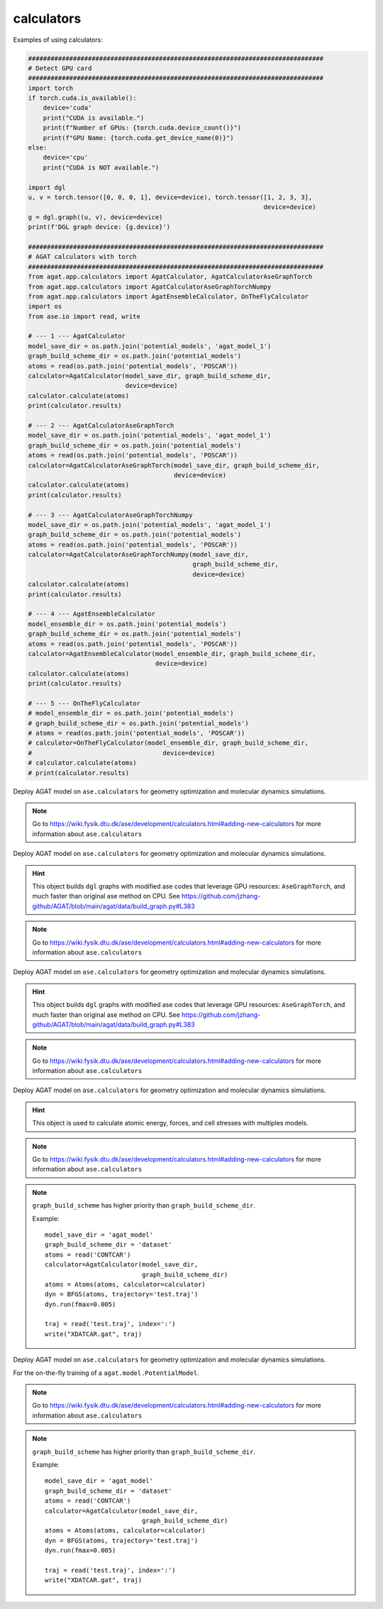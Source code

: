 ############
calculators
############

Examples of using calculators:

.. code-block:: python

   ###############################################################################
   # Detect GPU card
   ###############################################################################
   import torch
   if torch.cuda.is_available():
       device='cuda'
       print("CUDA is available.")
       print(f"Number of GPUs: {torch.cuda.device_count()}")
       print(f"GPU Name: {torch.cuda.get_device_name(0)}")
   else:
       device='cpu'
       print("CUDA is NOT available.")
   
   import dgl
   u, v = torch.tensor([0, 0, 0, 1], device=device), torch.tensor([1, 2, 3, 3], 
                                                                  device=device)
   g = dgl.graph((u, v), device=device)
   print(f'DGL graph device: {g.device}')
   
   ###############################################################################
   # AGAT calculators with torch
   ###############################################################################
   from agat.app.calculators import AgatCalculator, AgatCalculatorAseGraphTorch
   from agat.app.calculators import AgatCalculatorAseGraphTorchNumpy
   from agat.app.calculators import AgatEnsembleCalculator, OnTheFlyCalculator
   import os
   from ase.io import read, write
   
   # --- 1 --- AgatCalculator
   model_save_dir = os.path.join('potential_models', 'agat_model_1')
   graph_build_scheme_dir = os.path.join('potential_models')
   atoms = read(os.path.join('potential_models', 'POSCAR'))
   calculator=AgatCalculator(model_save_dir, graph_build_scheme_dir, 
                             device=device)
   calculator.calculate(atoms)
   print(calculator.results)
   
   # --- 2 --- AgatCalculatorAseGraphTorch
   model_save_dir = os.path.join('potential_models', 'agat_model_1')
   graph_build_scheme_dir = os.path.join('potential_models')
   atoms = read(os.path.join('potential_models', 'POSCAR'))
   calculator=AgatCalculatorAseGraphTorch(model_save_dir, graph_build_scheme_dir,
                                          device=device)
   calculator.calculate(atoms)
   print(calculator.results)
   
   # --- 3 --- AgatCalculatorAseGraphTorchNumpy
   model_save_dir = os.path.join('potential_models', 'agat_model_1')
   graph_build_scheme_dir = os.path.join('potential_models')
   atoms = read(os.path.join('potential_models', 'POSCAR'))
   calculator=AgatCalculatorAseGraphTorchNumpy(model_save_dir, 
                                               graph_build_scheme_dir, 
                                               device=device)
   calculator.calculate(atoms)
   print(calculator.results)
   
   # --- 4 --- AgatEnsembleCalculator
   model_ensemble_dir = os.path.join('potential_models')
   graph_build_scheme_dir = os.path.join('potential_models')
   atoms = read(os.path.join('potential_models', 'POSCAR'))
   calculator=AgatEnsembleCalculator(model_ensemble_dir, graph_build_scheme_dir, 
                                     device=device)
   calculator.calculate(atoms)
   print(calculator.results)
   
   # --- 5 --- OnTheFlyCalculator
   # model_ensemble_dir = os.path.join('potential_models')
   # graph_build_scheme_dir = os.path.join('potential_models')
   # atoms = read(os.path.join('potential_models', 'POSCAR'))
   # calculator=OnTheFlyCalculator(model_ensemble_dir, graph_build_scheme_dir, 
   #                                   device=device)
   # calculator.calculate(atoms)
   # print(calculator.results)

.. class:: AgatCalculator(Calculator)

   Deploy AGAT model on ``ase.calculators`` for geometry optimization and molecular dynamics simulations.


   .. Note:: Go to https://wiki.fysik.dtu.dk/ase/development/calculators.html#adding-new-calculators for more information about ``ase.calculators``

   .. attribute:: implemented_properties

      .. code-block::

         ['energy', 'forces', 'stress']

   .. attribute:: default_parameters

      .. code-block::

         {}

   .. attribute:: ignored_changes

      .. code-block::

         set()

   .. method:: __init__(self, model_save_dir, graph_build_scheme_dir, graph_build_scheme, device = 'cuda', \**kwargs)

      :param model_save_dir: Directory storing the well-trained model.
      :type model_save_dir: str
      :param graph_build_scheme_dir: Direcotry storing the ``graph_build_scheme.json`` file.
      :type graph_build_scheme_dir: str
	  :param graph_build_scheme: Direcotry storing the ``graph_build_scheme.json`` file or parse the input dict. Note that this argument has higher priority than ``graph_build_scheme_dir``.
      :type graph_build_scheme: str / dict
      :param device: model device, defaults to 'cuda'
      :type device: str, optional
      :param \**kwargs: other input arguments
      :type \**kwargs: dict
      :return: Calculated properties.
      :rtype: dict


   .. method:: load_graph_build_scheme(self, path)

        Load graph building scheme.

        .. note:: This file is normally saved to the disk when you build your dataset, under the same directory containing ``all_graphs.bin``.

        :param path: Directory for storing ``graph_build_scheme.json`` file.
        :type path: str
        :return: A dict denotes how to build the graph.
        :rtype: dict

   .. method:: calculate(self, atoms=None, properties=None, system_changes=['positions', 'numbers', 'cell', 'pbc'])

        :param atoms: ase.atoms object, defaults to None
        :type atoms: ase.atoms, optional
        :param properties: calculated properties, defaults to None
        :type properties: none, optional
        :param system_changes: DESCRIPTION, defaults to ['positions', 'numbers', 'cell', 'pbc']
        :type system_changes: TYPE, optional
        :return: calculated results
        :rtype: dict


.. class:: AgatCalculatorAseGraphTorch(Calculator)

   Deploy AGAT model on ``ase.calculators`` for geometry optimization and molecular dynamics simulations.

   .. Hint:: This object builds ``dgl`` graphs with modified ase codes that leverage GPU resources: ``AseGraphTorch``, and much faster than original ase method on CPU. See https://github.com/jzhang-github/AGAT/blob/main/agat/data/build_graph.py#L383

   .. Note:: Go to https://wiki.fysik.dtu.dk/ase/development/calculators.html#adding-new-calculators for more information about ``ase.calculators``

   .. attribute:: implemented_properties

      .. code-block::

         ['energy', 'forces', 'stress']

   .. attribute:: default_parameters

      .. code-block::

         {}

   .. attribute:: ignored_changes

      .. code-block::

         set()

   .. method:: __init__(self, model_save_dir, graph_build_scheme_dir, graph_build_scheme, device = 'cuda', \**kwargs)

      :param model_save_dir: Directory storing the well-trained model.
      :type model_save_dir: str
      :param graph_build_scheme_dir: Direcotry storing the ``graph_build_scheme.json`` file.
      :type graph_build_scheme_dir: str
	  :param graph_build_scheme: Direcotry storing the ``graph_build_scheme.json`` file or parse the input dict. Note that this argument has higher priority than ``graph_build_scheme_dir``.
      :type graph_build_scheme: str / dict
      :param device: model device, defaults to 'cuda'
      :type device: str, optional
      :param \**kwargs: other input arguments
      :type \**kwargs: dict
      :return: Calculated properties.
      :rtype: dict

      Example::

          model_save_dir = 'agat_model'
          graph_build_scheme_dir = 'dataset'
          atoms = read('CONTCAR')
          calculator=AgatCalculator(model_save_dir,
                                    graph_build_scheme_dir)
          atoms = Atoms(atoms, calculator=calculator)
          dyn = BFGS(atoms, trajectory='test.traj')
          dyn.run(fmax=0.005)

          traj = read('test.traj', index=':')
          write("XDATCAR.gat", traj)

   .. method:: load_graph_build_scheme(self, path)

        Load graph building scheme.

        .. note:: This file is normally saved to the disk when you build your dataset, under the same directory containing ``all_graphs.bin``.

        :param path: Directory for storing ``graph_build_scheme.json`` file.
        :type path: str
        :return: A dict denotes how to build the graph.
        :rtype: dict

   .. method:: calculate(self, atoms=None, properties=None, system_changes=['positions', 'numbers', 'cell', 'pbc'])

        :param atoms: ase.atoms object, defaults to None
        :type atoms: ase.atoms, optional
        :param properties: calculated properties, defaults to None
        :type properties: none, optional
        :param system_changes: DESCRIPTION, defaults to ['positions', 'numbers', 'cell', 'pbc']
        :type system_changes: TYPE, optional
        :return: calculated results
        :rtype: dict

		.. Note::  The outputs are ``torch.Tensor`` s.

.. class:: AgatCalculatorAseGraphTorchNumpy(Calculator)

   Deploy AGAT model on ``ase.calculators`` for geometry optimization and molecular dynamics simulations.

   .. Hint:: This object builds ``dgl`` graphs with modified ase codes that leverage GPU resources: ``AseGraphTorch``, and much faster than original ase method on CPU. See https://github.com/jzhang-github/AGAT/blob/main/agat/data/build_graph.py#L383

   .. Note:: Go to https://wiki.fysik.dtu.dk/ase/development/calculators.html#adding-new-calculators for more information about ``ase.calculators``

   .. attribute:: implemented_properties

      .. code-block::

         ['energy', 'forces', 'stress']

   .. attribute:: default_parameters

      .. code-block::

         {}

   .. attribute:: ignored_changes

      .. code-block::

         set()

   .. method:: __init__(self, model_save_dir, graph_build_scheme_dir, graph_build_scheme, device = 'cuda', **kwargs)

      :param model_save_dir: Directory storing the well-trained model.
      :type model_save_dir: str
      :param graph_build_scheme_dir: Direcotry storing the ``graph_build_scheme.json`` file.
      :type graph_build_scheme_dir: str
	  :param graph_build_scheme: Direcotry storing the ``graph_build_scheme.json`` file or parse the input dict. Note that this argument has higher priority than ``graph_build_scheme_dir``.
      :type graph_build_scheme: str / dict
      :param device: model device, defaults to 'cuda'
      :type device: str, optional
      :param \**kwargs: other input arguments
      :type \**kwargs: dict
      :return: Calculated properties.
      :rtype: dict

      Example::

          model_save_dir = 'agat_model'
          graph_build_scheme_dir = 'dataset'
          atoms = read('CONTCAR')
          calculator=AgatCalculator(model_save_dir,
                                    graph_build_scheme_dir)
          atoms = Atoms(atoms, calculator=calculator)
          dyn = BFGS(atoms, trajectory='test.traj')
          dyn.run(fmax=0.005)

          traj = read('test.traj', index=':')
          write("XDATCAR.gat", traj)

   .. method:: load_graph_build_scheme(self, path)

        Load graph building scheme.

        .. note:: This file is normally saved to the disk when you build your dataset, under the same directory containing ``all_graphs.bin``.

        :param path: Directory for storing ``graph_build_scheme.json`` file.
        :type path: str
        :return: A dict denotes how to build the graph.
        :rtype: dict

   .. method:: calculate(self, atoms=None, properties=None, system_changes=['positions', 'numbers', 'cell', 'pbc'])

        :param atoms: ase.atoms object, defaults to None
        :type atoms: ase.atoms, optional
        :param properties: calculated properties, defaults to None
        :type properties: none, optional
        :param system_changes: DESCRIPTION, defaults to ['positions', 'numbers', 'cell', 'pbc']
        :type system_changes: TYPE, optional
        :return: calculated results
        :rtype: dict

		.. Note::  The outputs are ``numpy.array`` s.


.. class:: AgatEnsembleCalculator(Calculator)

   Deploy AGAT model on ``ase.calculators`` for geometry optimization and molecular dynamics simulations.

   .. Hint:: This object is used to calculate atomic energy, forces, and cell stresses with multiples models.

   .. Note:: Go to https://wiki.fysik.dtu.dk/ase/development/calculators.html#adding-new-calculators for more information about ``ase.calculators``

   .. attribute:: implemented_properties

      .. code-block::

         ['energy', 'forces', 'stress']

   .. attribute:: default_parameters

      .. code-block::

         {}

   .. attribute:: ignored_changes

      .. code-block::

         set()

   .. method:: __init__(model_ensemble_dir, graph_build_scheme_dir=None, graph_build_scheme=None, start_step=0, device = 'cuda', io = None, **kwargs)

      :param model_ensemble_dir: Directory storing the well-trained models.
      :type model_ensemble_dir: str
      :param graph_build_scheme_dir: Direcotry storing the ``graph_build_scheme.json`` file.
      :type graph_build_scheme_dir: str
	  :param graph_build_scheme: Direcotry storing the ``graph_build_scheme.json`` file or parse the input dict. Note that this argument has higher priority than ``graph_build_scheme_dir``.
      :type graph_build_scheme: str / dict
	  :param start_step: log the calculation steps.
      :type start_step: int
      :param device: model device, defaults to 'cuda'
      :type device: str, optional
	  :param io: Unknown. May be useful for logging in the future.
      :type io: python I/O object.
      :param \*\*kwargs: other input arguments
      :type \*\*kwargs: dict
      :return: Calculated properties.
      :rtype: dict

   .. Note:: ``graph_build_scheme`` has higher priority than ``graph_build_scheme_dir``.

      Example::

          model_save_dir = 'agat_model'
          graph_build_scheme_dir = 'dataset'
          atoms = read('CONTCAR')
          calculator=AgatCalculator(model_save_dir,
                                    graph_build_scheme_dir)
          atoms = Atoms(atoms, calculator=calculator)
          dyn = BFGS(atoms, trajectory='test.traj')
          dyn.run(fmax=0.005)

          traj = read('test.traj', index=':')
          write("XDATCAR.gat", traj)

   .. method:: load_graph_build_scheme(self, path)

        Load graph building scheme.

        .. note:: This file is normally saved to the disk when you build your dataset, under the same directory containing ``all_graphs.bin``.

        :param path: Directory for storing ``graph_build_scheme.json`` file.
        :type path: str
        :return: A dict denotes how to build the graph.
        :rtype: dict

   .. method:: calculate(self, atoms=None, properties=None, system_changes=['positions', 'numbers', 'cell', 'pbc'])

        :param atoms: ase.atoms object, defaults to None
        :type atoms: ase.atoms, optional
        :param properties: calculated properties, defaults to None
        :type properties: none, optional
        :param system_changes: DESCRIPTION, defaults to ['positions', 'numbers', 'cell', 'pbc']
        :type system_changes: TYPE, optional
        :return: calculated results
        :rtype: dict


.. class:: OnTheFlyCalculator(Calculator)

   Deploy AGAT model on ``ase.calculators`` for geometry optimization and molecular dynamics simulations.

   For the on-the-fly training of a ``agat.model.PotentialModel``.

   .. Note:: Go to https://wiki.fysik.dtu.dk/ase/development/calculators.html#adding-new-calculators for more information about ``ase.calculators``

   .. attribute:: implemented_properties

      .. code-block::

         ['energy', 'forces', 'stress']

   .. attribute:: default_parameters

      .. code-block::

         {}

   .. attribute:: ignored_changes

      .. code-block::

         set()

   .. method:: __init__(self, model_save_dir, graph_build_scheme, use_vasp=False, start_step=0, vasp_work_dir='.', vasp_inputs_dir='.', gamma_only=False, vasp_potential_generator='getpotential.sh', vasp_script='vasp_run.sh', device = 'cuda', energy_threshold = 0.5, force_threshold = 0.5, stress_threshold = 0.5, io=None, \**kwargs)

      :param model_save_dir: Directory storing the well-trained model.
      :type model_save_dir: str
	  :param use_vasp: TEST

	  :param graph_build_scheme: Direcotry storing the ``graph_build_scheme.json`` file or parse the input dict. Note that this argument has higher priority than ``graph_build_scheme_dir``.
      :type graph_build_scheme: str / dict
	  :param start_step: log the calculation steps.
      :type start_step: int
      :param device: model device, defaults to 'cuda'
      :type device: str, optional
	  :param io: Unknown.
      :type io: int
      :param \**kwargs: other input arguments
      :type \**kwargs: dict
      :return: Calculated properties.
      :rtype: dict

   .. Note:: ``graph_build_scheme`` has higher priority than ``graph_build_scheme_dir``.

      Example::

          model_save_dir = 'agat_model'
          graph_build_scheme_dir = 'dataset'
          atoms = read('CONTCAR')
          calculator=AgatCalculator(model_save_dir,
                                    graph_build_scheme_dir)
          atoms = Atoms(atoms, calculator=calculator)
          dyn = BFGS(atoms, trajectory='test.traj')
          dyn.run(fmax=0.005)

          traj = read('test.traj', index=':')
          write("XDATCAR.gat", traj)

   .. method:: load_graph_build_scheme(self, path)

        Load graph building scheme.

        .. note:: This file is normally saved to the disk when you build your dataset, under the same directory containing ``all_graphs.bin``.

        :param path: Directory for storing ``graph_build_scheme.json`` file.
        :type path: str
        :return: A dict denotes how to build the graph.
        :rtype: dict

   .. method:: calculate(self, atoms=None, properties=None, system_changes=['positions', 'numbers', 'cell', 'pbc'])

        :param atoms: ase.atoms object, defaults to None
        :type atoms: ase.atoms, optional
        :param properties: calculated properties, defaults to None
        :type properties: none, optional
        :param system_changes: DESCRIPTION, defaults to ['positions', 'numbers', 'cell', 'pbc']
        :type system_changes: TYPE, optional
        :return: calculated results
        :rtype: dict

		.. Note::  The outputs are ``numpy.array`` s.

